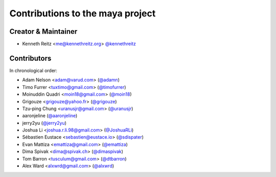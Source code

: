 Contributions to the maya project
=================================

Creator & Maintainer
--------------------

- Kenneth Reitz <me@kennethreitz.org> `@kennethreitz <https://github.com/kennethreitz>`_


Contributors
------------

In chronological order:

- Adam Nelson <adam@varud.com> (`@adamn <https://github.com/adamn>`_)
- Timo Furrer <tuxtimo@gmail.com> (`@timofurrer <https://github.com/timofurrer>`_)
- Moinuddin Quadri <moin18@gmail.com> (`@moin18 <https://github.com/moin18>`_)
- Grigouze <grigouze@yahoo.fr> (`@grigouze <https://github.com/grigouze>`_)
- Tzu-ping Chung <uranusjr@gmail.com> (`@uranusjr <https://github.com/uranusjr>`_)
- aaronjeline (`@aaronjeline <https://github.com/aaronjeline>`_)
- jerry2yu (`@jerry2yu <https://github.com/jerry2yu>`_)
- Joshua Li <joshua.r.li.98@gmail.com> (`@JoshuaRLi <https://github.com/JoshuaRLi>`_)
- Sébastien Eustace <sebastien@eustace.io> (`@sdispater <https://github.com/sdispater>`_)
- Evan Mattiza <emattiza@gmail.com> (`@emattiza <https://github.com/emattiza>`_)
- Dima Spivak <dima@spivak.ch> (`@dimaspivak <https://github.com/dimaspivak>`_)
- Tom Barron <tusculum@gmail.com> (`@dtbarron <https://github.com/tbarron>`_)
- Alex Ward <alxwrd@gmail.com> (`@alxwrd <https://github.com/alxwrd>`_)

